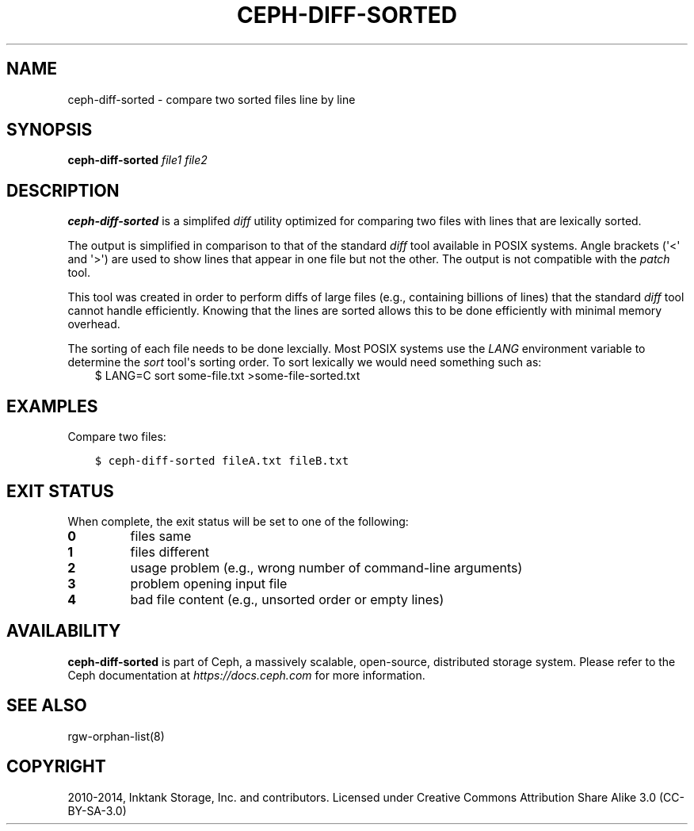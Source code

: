 .\" Man page generated from reStructuredText.
.
.TH "CEPH-DIFF-SORTED" "8" "Nov 23, 2021" "dev" "Ceph"
.SH NAME
ceph-diff-sorted \- compare two sorted files line by line
.
.nr rst2man-indent-level 0
.
.de1 rstReportMargin
\\$1 \\n[an-margin]
level \\n[rst2man-indent-level]
level margin: \\n[rst2man-indent\\n[rst2man-indent-level]]
-
\\n[rst2man-indent0]
\\n[rst2man-indent1]
\\n[rst2man-indent2]
..
.de1 INDENT
.\" .rstReportMargin pre:
. RS \\$1
. nr rst2man-indent\\n[rst2man-indent-level] \\n[an-margin]
. nr rst2man-indent-level +1
.\" .rstReportMargin post:
..
.de UNINDENT
. RE
.\" indent \\n[an-margin]
.\" old: \\n[rst2man-indent\\n[rst2man-indent-level]]
.nr rst2man-indent-level -1
.\" new: \\n[rst2man-indent\\n[rst2man-indent-level]]
.in \\n[rst2man-indent\\n[rst2man-indent-level]]u
..
.SH SYNOPSIS
.nf
\fBceph\-diff\-sorted\fP \fIfile1\fP \fIfile2\fP
.fi
.sp
.SH DESCRIPTION
.sp
\fBceph\-diff\-sorted\fP is a simplifed \fIdiff\fP utility optimized
for comparing two files with lines that are lexically sorted.
.sp
The output is simplified in comparison to that of the standard \fIdiff\fP
tool available in POSIX systems. Angle brackets (\(aq<\(aq and \(aq>\(aq) are used
to show lines that appear in one file but not the other. The output is
not compatible with the \fIpatch\fP tool.
.sp
This tool was created in order to perform diffs of large files (e.g.,
containing billions of lines) that the standard \fIdiff\fP tool cannot
handle efficiently. Knowing that the lines are sorted allows this to
be done efficiently with minimal memory overhead.
.sp
The sorting of each file needs to be done lexcially. Most POSIX
systems use the \fILANG\fP environment variable to determine the \fIsort\fP
tool\(aqs sorting order. To sort lexically we would need something such
as:
.INDENT 0.0
.INDENT 3.5
$ LANG=C sort some\-file.txt >some\-file\-sorted.txt
.UNINDENT
.UNINDENT
.SH EXAMPLES
.sp
Compare two files:
.INDENT 0.0
.INDENT 3.5
.sp
.nf
.ft C
$ ceph\-diff\-sorted fileA.txt fileB.txt
.ft P
.fi
.UNINDENT
.UNINDENT
.SH EXIT STATUS
.sp
When complete, the exit status will be set to one of the following:
.INDENT 0.0
.TP
.B 0
files same
.TP
.B 1
files different
.TP
.B 2
usage problem (e.g., wrong number of command\-line arguments)
.TP
.B 3
problem opening input file
.TP
.B 4
bad file content (e.g., unsorted order or empty lines)
.UNINDENT
.SH AVAILABILITY
.sp
\fBceph\-diff\-sorted\fP is part of Ceph, a massively scalable,
open\-source, distributed storage system.  Please refer to the Ceph
documentation at \fI\%https://docs.ceph.com\fP for more information.
.SH SEE ALSO
.sp
rgw\-orphan\-list(8)
.SH COPYRIGHT
2010-2014, Inktank Storage, Inc. and contributors. Licensed under Creative Commons Attribution Share Alike 3.0 (CC-BY-SA-3.0)
.\" Generated by docutils manpage writer.
.
